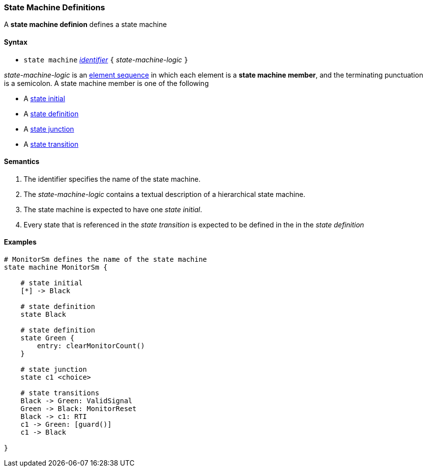=== State Machine Definitions

A *state machine definion* defines a state machine  

==== Syntax

* `state machine` <<Lexical-Elements_Identifiers,_identifier_>> 
`{` _state-machine-logic_ `}` 

_state-machine-logic_ is an 
<<Element-Sequences,element sequence>> in
which each element is a *state machine member*,
and the terminating punctuation is a semicolon.
A state machine member is one of the following

* A <<State-Machine-Behavior_State-Initial,state initial>>
* A <<State-Machine-Behavior_State-Definition,state definition>>
* A <<State-Machine-Behavior_State-Junction,state junction>>
* A <<State-Machine-Behavior_State-Transition,state transition>>


==== Semantics

. The identifier specifies the name of the state machine.

. The _state-machine-logic_ contains a textual description
of a hierarchical state machine.

. The state machine is expected to have one _state initial_.

. Every state that is referenced in the _state transition_ is expected to be defined in the in the _state definition_

==== Examples

[source,fpp]
----
# MonitorSm defines the name of the state machine
state machine MonitorSm {

    # state initial
    [*] -> Black

    # state definition
    state Black

    # state definition
    state Green {
        entry: clearMonitorCount()
    }

    # state junction
    state c1 <choice>

    # state transitions
    Black -> Green: ValidSignal
    Green -> Black: MonitorReset
    Black -> c1: RTI
    c1 -> Green: [guard()]
    c1 -> Black

}

----